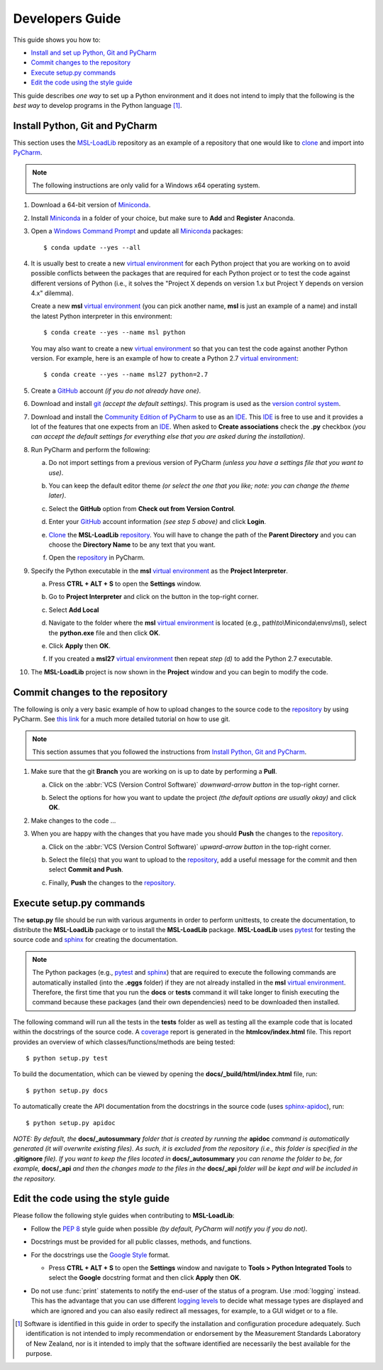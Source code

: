 ================
Developers Guide
================
This guide shows you how to:

* `Install and set up Python, Git and PyCharm`_
* `Commit changes to the repository`_
* `Execute setup.py commands`_
* `Edit the code using the style guide`_

This guide describes *one way* to set up a Python environment and it does not intend to imply that the following
is the *best way* to develop programs in the Python language [#f1]_.

.. _Install and set up Python, Git and PyCharm:

Install Python, Git and PyCharm
-------------------------------
This section uses the `MSL-LoadLib <repo_>`_ repository as an example of a repository that one would like
to clone_ and import into `PyCharm <Community Edition of PyCharm_>`_.

.. note::
   The following instructions are only valid for a Windows x64 operating system.

1. Download a 64-bit version of Miniconda_.

2. Install Miniconda_ in a folder of your choice, but make sure to **Add** and **Register** Anaconda.

   .. image:: _static/anaconda_setup.png

3. Open a `Windows Command Prompt`_ and update all Miniconda_ packages::

   $ conda update --yes --all

4. It is usually best to create a new `virtual environment`_ for each Python project that you are working on to avoid
   possible conflicts between the packages that are required for each Python project or to test the code against
   different versions of Python (i.e., it solves the "Project X depends on version 1.x but Project Y depends on
   version 4.x" dilemma).

   Create a new **msl** `virtual environment`_ (you can pick another name, **msl** is just an example of a name) and
   install the latest Python interpreter in this environment::

      $ conda create --yes --name msl python

   You may also want to create a new `virtual environment`_ so that you can test the code against another Python
   version. For example, here is an example of how to create a Python 2.7 `virtual environment`_::

      $ conda create --yes --name msl27 python=2.7

5. Create a GitHub_ account *(if you do not already have one)*.

6. Download and install git_ *(accept the default settings)*. This program is used as the `version control system`_.

7. Download and install the `Community Edition of PyCharm`_ to use as an IDE_. This IDE_ is free to use and it provides
   a lot of the features that one expects from an IDE_. When asked to **Create associations** check the **.py** checkbox
   *(you can accept the default settings for everything else that you are asked during the installation)*.

   .. image:: _static/pycharm_installation1.png

8. Run PyCharm and perform the following:

   a) Do not import settings from a previous version of PyCharm *(unless you have a settings file that you want to use)*.

      .. image:: _static/pycharm_installation2.png

   b) You can keep the default editor theme *(or select the one that you like; note: you can change the theme later)*.
    
      .. image:: _static/pycharm_installation3.png

   c) Select the **GitHub** option from **Check out from Version Control**.

      .. image:: _static/pycharm_github_checkout.png

   d) Enter your GitHub_ account information *(see step 5 above)* and click **Login**.

      .. image:: _static/pycharm_github_login.png

   e) Clone_ the **MSL-LoadLib** `repository <repo_>`_. You will have to change the path of the **Parent Directory**
      and you can choose the **Directory Name** to be any text that you want.

      .. image:: _static/pycharm_github_clone.png

   f) Open the `repository <repo_>`_ in PyCharm.

      .. image:: _static/pycharm_github_open.png

9. Specify the Python executable in the **msl** `virtual environment`_ as the **Project Interpreter**.
   
   a) Press **CTRL + ALT + S** to open the **Settings** window.
   
   b) Go to **Project Interpreter** and click on the button in the top-right corner. 

      .. image:: _static/pycharm_interpreter1.png
   
   c) Select **Add Local**
    
      .. image:: _static/pycharm_interpreter2.png
      
   d) Navigate to the folder where the **msl** `virtual environment`_ is located (e.g., path\\to\\Miniconda\\envs\\msl),
      select the **python.exe** file and then click **OK**.
   
      .. image:: _static/pycharm_interpreter3.png

   e) Click **Apply** then **OK**.

   f) If you created a **msl27** `virtual environment`_ then repeat *step (d)* to add the Python 2.7 executable.

10. The **MSL-LoadLib** project is now shown in the **Project** window and you can begin to modify the code.

.. _Commit changes to the repository:

Commit changes to the repository
--------------------------------
The following is only a very basic example of how to upload changes to the source code to the `repository <repo_>`_
by using PyCharm. See `this link <githelp_>`_ for a much more detailed tutorial on how to use git.

.. note::
   This section assumes that you followed the instructions from `Install Python, Git and PyCharm`_.

1. Make sure that the git **Branch** you are working on is up to date by performing a **Pull**.

   a) Click on the :abbr:`VCS (Version Control Software)` *downward-arrow button* in the top-right corner.

      .. image:: _static/pycharm_github_pull_1.png

   b) Select the options for how you want to update the project *(the default options are usually okay)* and click
      **OK**.

      .. image:: _static/pycharm_github_pull_2.png

2. Make changes to the code ...

3. When you are happy with the changes that you have made you should **Push** the changes to the `repository <repo_>`_.

   a) Click on the :abbr:`VCS (Version Control Software)` *upward-arrow button* in the top-right corner.
   
      .. image:: _static/pycharm_github_commit1.png

   b) Select the file(s) that you want to upload to the `repository <repo_>`_, add a useful message for the commit and
      then select **Commit and Push**.

      .. image:: _static/pycharm_github_commit2.png

   c) Finally, **Push** the changes to the `repository <repo_>`_.
   
      .. image:: _static/pycharm_github_commit3.png

.. _Execute setup.py commands:

Execute setup.py commands
-------------------------
The **setup.py** file should be run with various arguments in order to perform unittests, to create the documentation,
to distribute the **MSL-LoadLib** package or to install the **MSL-LoadLib** package. **MSL-LoadLib** uses pytest_ for
testing the source code and sphinx_ for creating the documentation.

.. note::
   The Python packages (e.g., pytest_ and sphinx_) that are required to execute the following commands are automatically
   installed (into the **.eggs** folder) if they are not already installed in the **msl** `virtual environment`_.
   Therefore, the first time that you run the **docs** or **tests** command it will take longer to finish executing the
   command because these packages (and their own dependencies) need to be downloaded then installed.

The following command will run all the tests in the **tests** folder as well as testing all the example code that is
located within the docstrings of the source code. A coverage_ report is generated in the **htmlcov/index.html** file.
This report provides an overview of which classes/functions/methods are being tested::

   $ python setup.py test

To build the documentation, which can be viewed by opening the **docs/_build/html/index.html** file, run::

   $ python setup.py docs

To automatically create the API documentation from the docstrings in the source code (uses sphinx-apidoc_), run::

   $ python setup.py apidoc

*NOTE: By default, the* **docs/_autosummary** *folder that is created by running the* **apidoc** *command is
automatically generated (it will overwrite existing files). As such, it is excluded from the repository (i.e., this
folder is specified in the* **.gitignore** *file). If you want to keep the files located in* **docs/_autosummary** *you
can rename the folder to be, for example,* **docs/_api** *and then the changes made to the files in the* **docs/_api**
*folder will be kept and will be included in the repository.*

.. _Edit the code using the style guide:

Edit the code using the style guide
-----------------------------------
Please follow the following style guides when contributing to **MSL-LoadLib**:

* Follow the :pep:`8` style guide when possible *(by default, PyCharm will notify you if you do not)*.
* Docstrings must be provided for all public classes, methods, and functions.
* For the docstrings use the `Google Style`_ format.

  * Press **CTRL + ALT + S** to open the **Settings** window and navigate to **Tools > Python Integrated Tools** to
    select the **Google** docstring format and then click **Apply** then **OK**.

    .. image:: _static/pycharm_google_style.png

* Do not use :func:`print` statements to notify the end-user of the status of a program. Use :mod:`logging` instead.
  This has the advantage that you can use different `logging levels`_ to decide what message types are displayed and
  which are ignored and you can also easily redirect all messages, for example, to a GUI widget or to a file.

.. _Miniconda: http://conda.pydata.org/miniconda.html
.. _Windows Command Prompt: http://www.computerhope.com/issues/chusedos.htm
.. _virtual environment: http://conda.pydata.org/docs/using/envs.html
.. _repo: https://github.com/MSLNZ/msl-loadlib
.. _git: https://git-scm.com/downloads
.. _GitHub: https://github.com/join?source=header-home
.. _githelp: https://www.atlassian.com/git/tutorials/
.. _version control system: https://en.wikipedia.org/wiki/Version_control
.. _Community Edition of PyCharm: https://www.jetbrains.com/pycharm/download/#section=windows
.. _IDE: https://en.wikipedia.org/wiki/Integrated_development_environment
.. _pytest: http://doc.pytest.org/en/latest/
.. _sphinx: http://www.sphinx-doc.org/en/latest/#
.. _sphinx-apidoc: http://www.sphinx-doc.org/en/stable/man/sphinx-apidoc.html
.. _wheel: http://pythonwheels.com/
.. _coverage: http://coverage.readthedocs.io/en/latest/index.html
.. _build_sphinx: http://www.sphinx-doc.org/en/latest/invocation.html#invocation-of-sphinx-build
.. _Google Style: http://www.sphinx-doc.org/en/latest/ext/example_google.html
.. _logging levels: https://docs.python.org/3/library/logging.html#logging-levels
.. _clone: https://git-scm.com/docs/git-clone

.. [#f1] Software is identified in this guide in order to specify the installation and configuration procedure
         adequately. Such identification is not intended to imply recommendation or endorsement by the Measurement
         Standards Laboratory of New Zealand, nor is it intended to imply that the software identified are
         necessarily the best available for the purpose.
